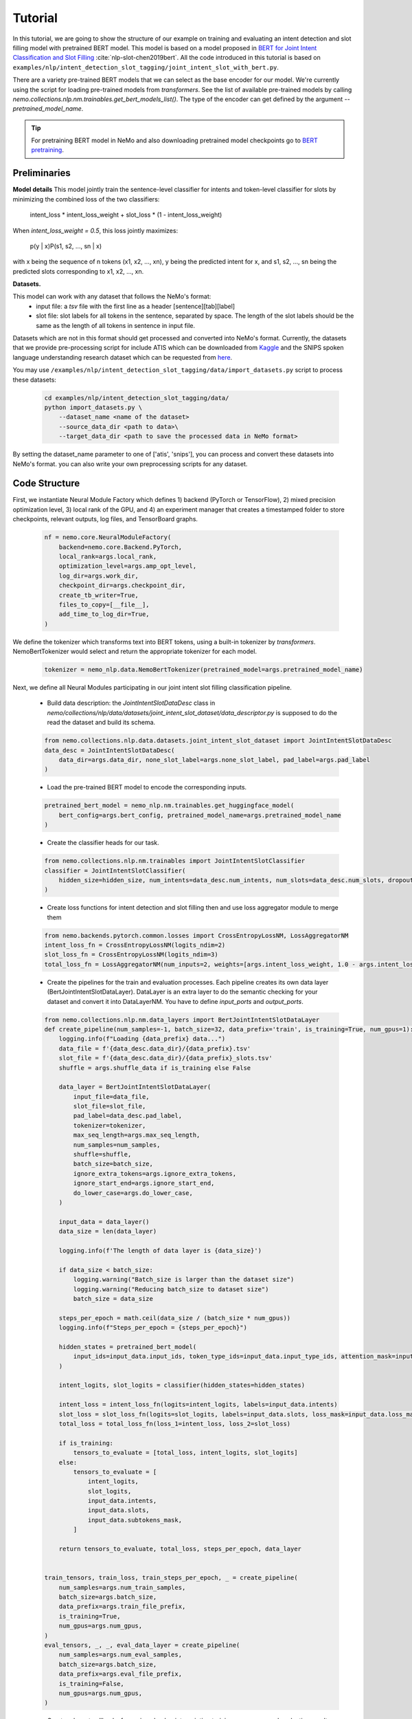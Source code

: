 Tutorial
========

In this tutorial, we are going to show the structure of our example on training and evaluating an intent detection and slot filling model with pretrained BERT model. \
This model is based on a model proposed in `BERT for Joint Intent Classification and Slot Filling <https://arxiv.org/abs/1902.10909>`_ :cite:`nlp-slot-chen2019bert`.
All the code introduced in this tutorial is based on ``examples/nlp/intent_detection_slot_tagging/joint_intent_slot_with_bert.py``.

There are a variety pre-trained BERT models that we can select as the base encoder for our model. We're currently
using the script for loading pre-trained models from `transformers`. \
See the list of available pre-trained models by calling `nemo.collections.nlp.nm.trainables.get_bert_models_list()`. \
The type of the encoder can get defined by the argument `--pretrained_model_name`.

.. tip::

    For pretraining BERT model in NeMo and also downloading pretrained model checkpoints go to `BERT pretraining <https://nvidia.github.io/NeMo/nlp/bert_pretraining.html>`__.


Preliminaries
-------------

**Model details**
This model jointly train the sentence-level classifier for intents and token-level classifier for slots by minimizing the combined loss of the two classifiers:

        intent_loss * intent_loss_weight + slot_loss * (1 - intent_loss_weight)

When `intent_loss_weight = 0.5`, this loss jointly maximizes:

        p(y | x)P(s1, s2, ..., sn | x)

with x being the sequence of n tokens (x1, x2, ..., xn), y being the predicted intent for x, and s1, s2, ..., sn being the predicted slots corresponding to x1, x2, ..., xn.

**Datasets.**

This model can work with any dataset that follows the NeMo's format:
    * input file: a `tsv` file with the first line as a header [sentence][tab][label]
    * slot file: slot labels for all tokens in the sentence, separated by space. The length of the slot labels should be the same as the length of all tokens in sentence in input file.

Datasets which are not in this format should get processed and converted into NeMo's format. \
Currently, the datasets that we provide pre-processing script for include ATIS which can be downloaded
from `Kaggle <https://www.kaggle.com/siddhadev/atis-dataset-from-ms-cntk>`_ and the SNIPS spoken language understanding research dataset which can be
requested from `here <https://github.com/snipsco/spoken-language-understanding-research-datasets>`__. \

You may use ``/examples/nlp/intent_detection_slot_tagging/data/import_datasets.py`` script to process these datasets:

    .. code-block:: python

        cd examples/nlp/intent_detection_slot_tagging/data/
        python import_datasets.py \
            --dataset_name <name of the dataset>
            --source_data_dir <path to data>\
            --target_data_dir <path to save the processed data in NeMo format>

By setting the dataset_name parameter to one of ['atis', 'snips'], you can process and convert these datasets into NeMo's format. you can also write your own preprocessing scripts for any dataset.


Code Structure
--------------

First, we instantiate Neural Module Factory which defines 1) backend (PyTorch or TensorFlow), 2) mixed precision optimization level,
3) local rank of the GPU, and 4) an experiment manager that creates a timestamped folder to store checkpoints, relevant outputs, log files, and TensorBoard graphs.

    .. code-block:: python

        nf = nemo.core.NeuralModuleFactory(
            backend=nemo.core.Backend.PyTorch,
            local_rank=args.local_rank,
            optimization_level=args.amp_opt_level,
            log_dir=args.work_dir,
            checkpoint_dir=args.checkpoint_dir,
            create_tb_writer=True,
            files_to_copy=[__file__],
            add_time_to_log_dir=True,
        )

We define the tokenizer which transforms text into BERT tokens, using a built-in tokenizer by `transformers`. \
NemoBertTokenizer would select and return the appropriate tokenizer for each model.

    .. code-block:: python

        tokenizer = nemo_nlp.data.NemoBertTokenizer(pretrained_model=args.pretrained_model_name)

Next, we define all Neural Modules participating in our joint intent slot filling classification pipeline.

    * Build data description: the `JointIntentSlotDataDesc` class in `nemo/collections/nlp/data/datasets/joint_intent_slot_dataset/data_descriptor.py` is supposed to do the read the dataset and build its schema.

    .. code-block:: python

        from nemo.collections.nlp.data.datasets.joint_intent_slot_dataset import JointIntentSlotDataDesc
        data_desc = JointIntentSlotDataDesc(
            data_dir=args.data_dir, none_slot_label=args.none_slot_label, pad_label=args.pad_label
        )


    * Load the pre-trained BERT model to encode the corresponding inputs.

    .. code-block:: python

        pretrained_bert_model = nemo_nlp.nm.trainables.get_huggingface_model(
            bert_config=args.bert_config, pretrained_model_name=args.pretrained_model_name
        )

    * Create the classifier heads for our task.

    .. code-block:: python

        from nemo.collections.nlp.nm.trainables import JointIntentSlotClassifier
        classifier = JointIntentSlotClassifier(
            hidden_size=hidden_size, num_intents=data_desc.num_intents, num_slots=data_desc.num_slots, dropout=args.fc_dropout
        )

    * Create loss functions for intent detection and slot filling then and use loss aggregator module to merge them

    .. code-block:: python

        from nemo.backends.pytorch.common.losses import CrossEntropyLossNM, LossAggregatorNM
        intent_loss_fn = CrossEntropyLossNM(logits_ndim=2)
        slot_loss_fn = CrossEntropyLossNM(logits_ndim=3)
        total_loss_fn = LossAggregatorNM(num_inputs=2, weights=[args.intent_loss_weight, 1.0 - args.intent_loss_weight])

    * Create the pipelines for the train and evaluation processes. Each pipeline creates its own data layer (BertJointIntentSlotDataLayer). DataLayer is an extra layer to do the semantic checking for your dataset and convert it into DataLayerNM. You have to define `input_ports` and `output_ports`.

    .. code-block:: python

        from nemo.collections.nlp.nm.data_layers import BertJointIntentSlotDataLayer
        def create_pipeline(num_samples=-1, batch_size=32, data_prefix='train', is_training=True, num_gpus=1):
            logging.info(f"Loading {data_prefix} data...")
            data_file = f'{data_desc.data_dir}/{data_prefix}.tsv'
            slot_file = f'{data_desc.data_dir}/{data_prefix}_slots.tsv'
            shuffle = args.shuffle_data if is_training else False

            data_layer = BertJointIntentSlotDataLayer(
                input_file=data_file,
                slot_file=slot_file,
                pad_label=data_desc.pad_label,
                tokenizer=tokenizer,
                max_seq_length=args.max_seq_length,
                num_samples=num_samples,
                shuffle=shuffle,
                batch_size=batch_size,
                ignore_extra_tokens=args.ignore_extra_tokens,
                ignore_start_end=args.ignore_start_end,
                do_lower_case=args.do_lower_case,
            )

            input_data = data_layer()
            data_size = len(data_layer)

            logging.info(f'The length of data layer is {data_size}')

            if data_size < batch_size:
                logging.warning("Batch_size is larger than the dataset size")
                logging.warning("Reducing batch_size to dataset size")
                batch_size = data_size

            steps_per_epoch = math.ceil(data_size / (batch_size * num_gpus))
            logging.info(f"Steps_per_epoch = {steps_per_epoch}")

            hidden_states = pretrained_bert_model(
                input_ids=input_data.input_ids, token_type_ids=input_data.input_type_ids, attention_mask=input_data.input_mask
            )

            intent_logits, slot_logits = classifier(hidden_states=hidden_states)

            intent_loss = intent_loss_fn(logits=intent_logits, labels=input_data.intents)
            slot_loss = slot_loss_fn(logits=slot_logits, labels=input_data.slots, loss_mask=input_data.loss_mask)
            total_loss = total_loss_fn(loss_1=intent_loss, loss_2=slot_loss)

            if is_training:
                tensors_to_evaluate = [total_loss, intent_logits, slot_logits]
            else:
                tensors_to_evaluate = [
                    intent_logits,
                    slot_logits,
                    input_data.intents,
                    input_data.slots,
                    input_data.subtokens_mask,
                ]

            return tensors_to_evaluate, total_loss, steps_per_epoch, data_layer


        train_tensors, train_loss, train_steps_per_epoch, _ = create_pipeline(
            num_samples=args.num_train_samples,
            batch_size=args.batch_size,
            data_prefix=args.train_file_prefix,
            is_training=True,
            num_gpus=args.num_gpus,
        )
        eval_tensors, _, _, eval_data_layer = create_pipeline(
            num_samples=args.num_eval_samples,
            batch_size=args.batch_size,
            data_prefix=args.eval_file_prefix,
            is_training=False,
            num_gpus=args.num_gpus,
        )

    * Create relevant callbacks for saving checkpoints, printing training progresses and evaluating results.

    .. code-block:: python

        from nemo.collections.nlp.callbacks.joint_intent_slot_callback import eval_epochs_done_callback, eval_iter_callback
        from nemo.core import CheckpointCallback, SimpleLossLoggerCallback
        train_callback = SimpleLossLoggerCallback(
            tensors=train_tensors,
            print_func=lambda x: logging.info(str(round(x[0].item(), 3))),
            tb_writer=nf.tb_writer,
            get_tb_values=lambda x: [["loss", x[0]]],
            step_freq=steps_per_epoch,
        )

        eval_callback = nemo.core.EvaluatorCallback(
            eval_tensors=eval_tensors,
            user_iter_callback=lambda x, y: eval_iter_callback(x, y, data_layer),
            user_epochs_done_callback=lambda x: eval_epochs_done_callback(x, f'{nf.work_dir}/graphs'),
            tb_writer=nf.tb_writer,
            eval_step=steps_per_epoch,
        )

        ckpt_callback = CheckpointCallback(
            folder=nf.checkpoint_dir, epoch_freq=args.save_epoch_freq, step_freq=args.save_step_freq
        )

    * Finally, we define the optimization parameters and run the whole pipeline.

    .. code-block:: python

        from nemo.utils.lr_policies import get_lr_policy
        lr_policy_fn = get_lr_policy(
            args.lr_policy, total_steps=args.num_epochs * steps_per_epoch, warmup_ratio=args.lr_warmup_proportion
        )

        nf.train(
            tensors_to_optimize=[train_loss],
            callbacks=[train_callback, eval_callback, ckpt_callback],
            lr_policy=lr_policy_fn,
            optimizer=args.optimizer_kind,
            optimization_params={"num_epochs": args.num_epochs, "lr": args.lr, "weight_decay": args.weight_decay},
        )

Model Training
--------------

To train an intent detection and slot filling model on a dataset, run ``joint_intent_slot_with_bert.py`` located at ``examples/nlp/intent_detection_slot_tagging/joint_intent_slot_with_bert.py``:

    .. code-block:: python

        cd examples/nlp/intent_detection_slot_tagging/
        python joint_intent_slot_with_bert.py \
            --data_dir <path to data>\
            --work_dir <where you want to log your experiment>\

By default a folder named "checkpoints" would get created under the working folder specified by `--work_dir` and checkpoints are stored under it.
To do inference with a checkpoint on test set, you may run:

    .. code-block:: python

        cd examples/nlp/intent_detection_slot_tagging/
        python joint_intent_slot_infer.py \
            --data_dir <path to data> \
            --checkpoint_dir <path to checkpoint folder>\
            --eval_file_prefix test

To do inference on a single query, run:

    .. code-block:: python

        cd examples/nlp/intent_detection_slot_tagging/
        python joint_intent_slot_infer.py \
            --checkpoint_dir <path to checkpoint folder>
            --query <query>


References
----------

.. bibliography:: nlp_all_refs.bib
    :style: plain
    :labelprefix: NLP-SLOT
    :keyprefix: nlp-slot-
